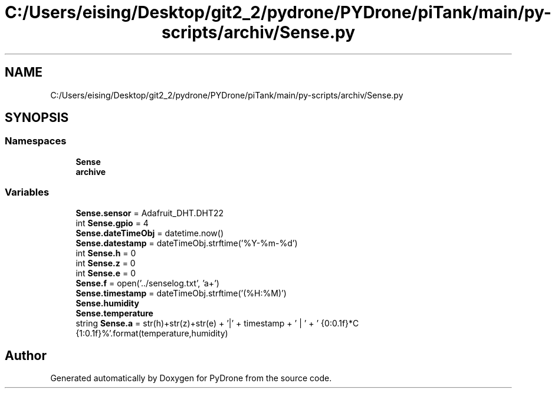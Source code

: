.TH "C:/Users/eising/Desktop/git2_2/pydrone/PYDrone/piTank/main/py-scripts/archiv/Sense.py" 3 "Tue Oct 22 2019" "Version 1.0" "PyDrone" \" -*- nroff -*-
.ad l
.nh
.SH NAME
C:/Users/eising/Desktop/git2_2/pydrone/PYDrone/piTank/main/py-scripts/archiv/Sense.py
.SH SYNOPSIS
.br
.PP
.SS "Namespaces"

.in +1c
.ti -1c
.RI " \fBSense\fP"
.br
.ti -1c
.RI " \fBarchive\fP"
.br
.in -1c
.SS "Variables"

.in +1c
.ti -1c
.RI "\fBSense\&.sensor\fP = Adafruit_DHT\&.DHT22"
.br
.ti -1c
.RI "int \fBSense\&.gpio\fP = 4"
.br
.ti -1c
.RI "\fBSense\&.dateTimeObj\fP = datetime\&.now()"
.br
.ti -1c
.RI "\fBSense\&.datestamp\fP = dateTimeObj\&.strftime('%Y\-%m\-%d')"
.br
.ti -1c
.RI "int \fBSense\&.h\fP = 0"
.br
.ti -1c
.RI "int \fBSense\&.z\fP = 0"
.br
.ti -1c
.RI "int \fBSense\&.e\fP = 0"
.br
.ti -1c
.RI "\fBSense\&.f\fP = open('\&.\&./senselog\&.txt', 'a+')"
.br
.ti -1c
.RI "\fBSense\&.timestamp\fP = dateTimeObj\&.strftime('(%H:%M)')"
.br
.ti -1c
.RI "\fBSense\&.humidity\fP"
.br
.ti -1c
.RI "\fBSense\&.temperature\fP"
.br
.ti -1c
.RI "string \fBSense\&.a\fP = str(h)+str(z)+str(e) + '|' + timestamp + ' | ' + ' {0:0\&.1f}*C {1:0\&.1f}%'\&.format(temperature,humidity)"
.br
.in -1c
.SH "Author"
.PP 
Generated automatically by Doxygen for PyDrone from the source code\&.
